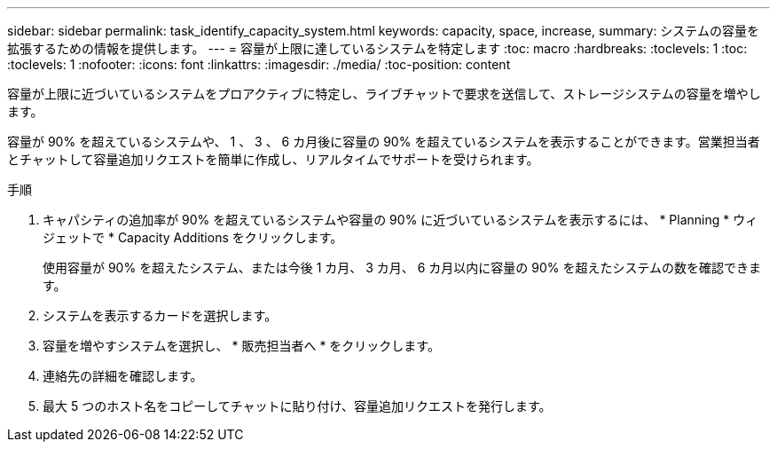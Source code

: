 ---
sidebar: sidebar 
permalink: task_identify_capacity_system.html 
keywords: capacity, space, increase, 
summary: システムの容量を拡張するための情報を提供します。 
---
= 容量が上限に達しているシステムを特定します
:toc: macro
:hardbreaks:
:toclevels: 1
:toc: 
:toclevels: 1
:nofooter: 
:icons: font
:linkattrs: 
:imagesdir: ./media/
:toc-position: content


[role="lead"]
容量が上限に近づいているシステムをプロアクティブに特定し、ライブチャットで要求を送信して、ストレージシステムの容量を増やします。

容量が 90% を超えているシステムや、 1 、 3 、 6 カ月後に容量の 90% を超えているシステムを表示することができます。営業担当者とチャットして容量追加リクエストを簡単に作成し、リアルタイムでサポートを受けられます。

.手順
. キャパシティの追加率が 90% を超えているシステムや容量の 90% に近づいているシステムを表示するには、 * Planning * ウィジェットで * Capacity Additions をクリックします。
+
使用容量が 90% を超えたシステム、または今後 1 カ月、 3 カ月、 6 カ月以内に容量の 90% を超えたシステムの数を確認できます。

. システムを表示するカードを選択します。
. 容量を増やすシステムを選択し、 * 販売担当者へ * をクリックします。
. 連絡先の詳細を確認します。
. 最大 5 つのホスト名をコピーしてチャットに貼り付け、容量追加リクエストを発行します。

